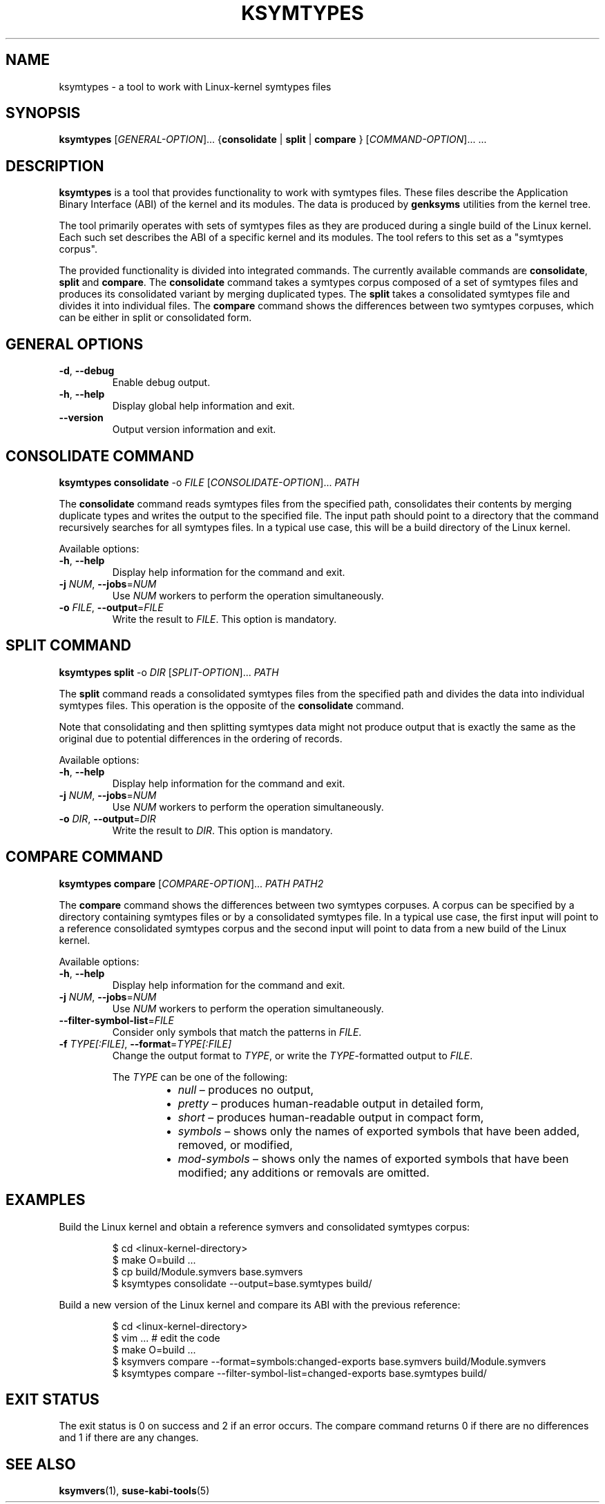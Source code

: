 .\" Copyright (C) 2024 SUSE LLC
.\" SPDX-License-Identifier: GPL-2.0-or-later
.TH KSYMTYPES 1
.SH NAME
ksymtypes \- a tool to work with Linux\-kernel symtypes files
.SH SYNOPSIS
\fBksymtypes\fR [\fIGENERAL\-OPTION\fR]... {\fBconsolidate\fR | \fBsplit\fR | \fBcompare\fR } [\fICOMMAND\-OPTION\fR]... ...
.SH DESCRIPTION
\fBksymtypes\fR is a tool that provides functionality to work with symtypes files. These files
describe the Application Binary Interface (ABI) of the kernel and its modules. The data is produced
by \fBgenksyms\fR utilities from the kernel tree.
.PP
The tool primarily operates with sets of symtypes files as they are produced during a single build
of the Linux kernel. Each such set describes the ABI of a specific kernel and its modules. The tool
refers to this set as a "symtypes corpus".
.PP
The provided functionality is divided into integrated commands. The currently available commands are
\fBconsolidate\fR, \fBsplit\fR and \fBcompare\fR. The \fBconsolidate\fR command takes a symtypes
corpus composed of a set of symtypes files and produces its consolidated variant by merging
duplicated types. The \fBsplit\fR takes a consolidated symtypes file and divides it into individual
files. The \fBcompare\fR command shows the differences between two symtypes corpuses, which can be
either in split or consolidated form.
.SH GENERAL OPTIONS
.TP
\fB\-d\fR, \fB\-\-debug\fR
Enable debug output.
.TP
\fB\-h\fR, \fB\-\-help\fR
Display global help information and exit.
.TP
\fB\-\-version\fR
Output version information and exit.
.SH CONSOLIDATE COMMAND
\fBksymtypes\fR \fBconsolidate\fR \fb-o\fR \fIFILE\fR [\fICONSOLIDATE\-OPTION\fR]... \fIPATH\fR
.PP
The \fBconsolidate\fR command reads symtypes files from the specified path, consolidates their
contents by merging duplicate types and writes the output to the specified file. The input path
should point to a directory that the command recursively searches for all symtypes files. In a
typical use case, this will be a build directory of the Linux kernel.
.PP
Available options:
.TP
\fB\-h\fR, \fB\-\-help\fR
Display help information for the command and exit.
.TP
\fB\-j\fR \fINUM\fR, \fB\-\-jobs\fR=\fINUM\fR
Use \fINUM\fR workers to perform the operation simultaneously.
.TP
\fB\-o\fR \fIFILE\fR, \fB\-\-output\fR=\fIFILE\fR
Write the result to \fIFILE\fR. This option is mandatory.
.SH SPLIT COMMAND
\fBksymtypes\fR \fBsplit\fR \fb-o\fR \fIDIR\fR [\fISPLIT\-OPTION\fR]... \fIPATH\fR
.PP
The \fBsplit\fR command reads a consolidated symtypes files from the specified path and divides the
data into individual symtypes files. This operation is the opposite of the \fBconsolidate\fR
command.
.PP
Note that consolidating and then splitting symtypes data might not produce output that is exactly
the same as the original due to potential differences in the ordering of records.
.PP
Available options:
.TP
\fB\-h\fR, \fB\-\-help\fR
Display help information for the command and exit.
.TP
\fB\-j\fR \fINUM\fR, \fB\-\-jobs\fR=\fINUM\fR
Use \fINUM\fR workers to perform the operation simultaneously.
.TP
\fB\-o\fR \fIDIR\fR, \fB\-\-output\fR=\fIDIR\fR
Write the result to \fIDIR\fR. This option is mandatory.
.SH COMPARE COMMAND
\fBksymtypes\fR \fBcompare\fR [\fICOMPARE\-OPTION\fR]... \fIPATH\fR \fIPATH2\fR
.PP
The \fBcompare\fR command shows the differences between two symtypes corpuses. A corpus can be
specified by a directory containing symtypes files or by a consolidated symtypes file. In a typical
use case, the first input will point to a reference consolidated symtypes corpus and the second
input will point to data from a new build of the Linux kernel.
.PP
Available options:
.TP
\fB\-h\fR, \fB\-\-help\fR
Display help information for the command and exit.
.TP
\fB\-j\fR \fINUM\fR, \fB\-\-jobs\fR=\fINUM\fR
Use \fINUM\fR workers to perform the operation simultaneously.
.TP
\fB\-\-filter\-symbol\-list\fR=\fIFILE\fR
Consider only symbols that match the patterns in \fIFILE\fR.
.TP
\fB\-f\fR \fITYPE[:FILE]\fR, \fB\-\-format\fR=\fITYPE[:FILE]\fR
Change the output format to \fITYPE\fR, or write the \fITYPE\fR-formatted output to \fIFILE\fR.
.IP
The \fITYPE\fR can be one of the following:
.RS 14
.IP \[bu] 2
\fInull\fR \(en produces no output,
.IP \[bu] 2
\fIpretty\fR \(en produces human-readable output in detailed form,
.IP \[bu] 2
\fIshort\fR \(en produces human-readable output in compact form,
.IP \[bu] 2
\fIsymbols\fR \(en shows only the names of exported symbols that have been added, removed, or
modified,
.IP \[bu] 2
\fImod-symbols\fR \(en shows only the names of exported symbols that have been modified; any
additions or removals are omitted.
.RE
.SH EXAMPLES
Build the Linux kernel and obtain a reference symvers and consolidated symtypes corpus:
.IP
.EX
$ cd <linux\-kernel\-directory>
$ make O=build ...
$ cp build/Module.symvers base.symvers
$ ksymtypes consolidate \-\-output=base.symtypes build/
.EE
.PP
Build a new version of the Linux kernel and compare its ABI with the previous reference:
.IP
.EX
$ cd <linux\-kernel\-directory>
$ vim ...  # edit the code
$ make O=build ...
$ ksymvers compare --format=symbols:changed-exports base.symvers build/Module.symvers
$ ksymtypes compare --filter-symbol-list=changed-exports base.symtypes build/
.EE
.SH EXIT STATUS
The exit status is 0 on success and 2 if an error occurs. The compare command returns 0 if there are
no differences and 1 if there are any changes.
.SH SEE ALSO
\fBksymvers\fR(1), \fBsuse-kabi-tools\fR(5)

